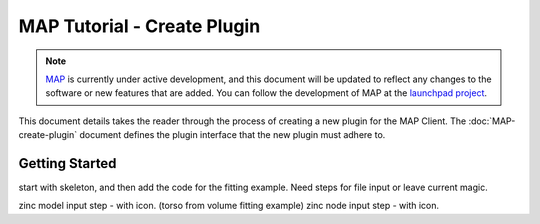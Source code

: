 .. _MAP-tutorial-plugin:

============================
MAP Tutorial - Create Plugin
============================

.. sectionauthor:: Hugh Sorby

.. _launchpad project: http://launchpad.net/mapclient
.. _MAP: https://simtk.org/home/map

.. note::
   `MAP`_ is currently under active development, and this document will be updated to reflect any changes to the software or new features that are added. You can follow the development of MAP at the `launchpad project`_.

This document details takes the reader through the process of creating a new plugin for the MAP Client.  The :doc:`MAP-create-plugin` document defines the plugin interface that the new plugin must adhere to.

Getting Started
===============

start with skeleton, and then add the code for the fitting example. Need steps for file input or leave current magic.

zinc model input step - with icon. (torso from volume fitting example)
zinc node input step - with icon.